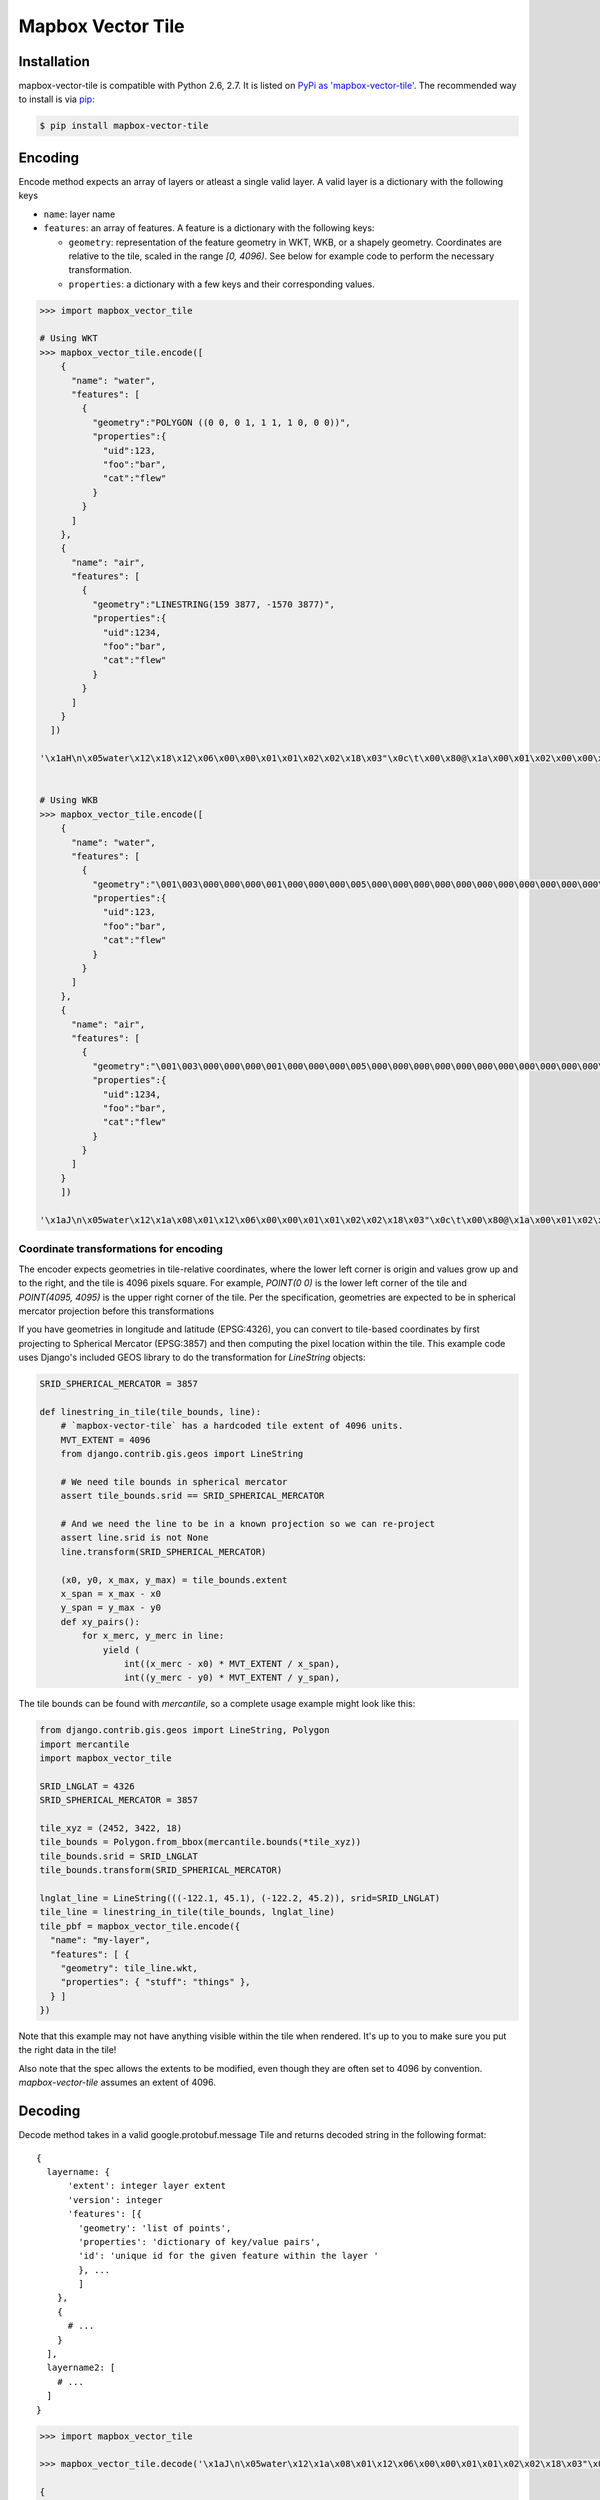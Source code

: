 ==================
Mapbox Vector Tile 
==================

Installation
------------

mapbox-vector-tile is compatible with Python 2.6, 2.7. It is listed on `PyPi as 'mapbox-vector-tile'`_. The recommended way to install is via pip_:

.. code-block:: bash

  $ pip install mapbox-vector-tile

.. _PyPi as 'mapbox-vector-tile': https://pypi.python.org/pypi/mapbox-vector-tile/
.. _pip: http://www.pip-installer.org

Encoding
--------

Encode method expects an array of layers or atleast a single valid layer. A valid layer is a dictionary with the following keys

* ``name``: layer name
* ``features``: an array of features. A feature is a dictionary with the following keys:

  * ``geometry``: representation of the feature geometry in WKT, WKB, or a shapely geometry. Coordinates are relative to the tile, scaled in the range `[0, 4096)`. See below for example code to perform the necessary transformation.
  * ``properties``: a dictionary with a few keys and their corresponding values.

.. code-block:: python

  >>> import mapbox_vector_tile
  
  # Using WKT
  >>> mapbox_vector_tile.encode([
      {
        "name": "water", 
        "features": [
          {
            "geometry":"POLYGON ((0 0, 0 1, 1 1, 1 0, 0 0))", 
            "properties":{
              "uid":123, 
              "foo":"bar", 
              "cat":"flew"
            }
          }
        ]
      },
      {
        "name": "air", 
        "features": [
          {
            "geometry":"LINESTRING(159 3877, -1570 3877)",
            "properties":{
              "uid":1234, 
              "foo":"bar", 
              "cat":"flew"
            }
          }
        ]
      }
    ]) 

  '\x1aH\n\x05water\x12\x18\x12\x06\x00\x00\x01\x01\x02\x02\x18\x03"\x0c\t\x00\x80@\x1a\x00\x01\x02\x00\x00\x02\x0f\x1a\x03foo\x1a\x03uid\x1a\x03cat"\x05\n\x03bar"\x02 {"\x06\n\x04flew(\x80 x\x02\x1aD\n\x03air\x12\x15\x12\x06\x00\x00\x01\x01\x02\x02\x18\x02"\t\t\xbe\x02\xb6\x03\n\x81\x1b\x00\x1a\x03foo\x1a\x03uid\x1a\x03cat"\x05\n\x03bar"\x03 \xd2\t"\x06\n\x04flew(\x80 x\x02'


  # Using WKB
  >>> mapbox_vector_tile.encode([
      {
        "name": "water", 
        "features": [
          {
            "geometry":"\001\003\000\000\000\001\000\000\000\005\000\000\000\000\000\000\000\000\000\000\000\000\000\000\000\000\000\000\000\000\000\000\000\000\000\000\000\000\000\000\000\000\000\360?\000\000\000\000\000\000\360?\000\000\000\000\000\000\360?\000\000\000\000\000\000\360?\000\000\000\000\000\000\000\000\000\000\000\000\000\000\000\000\000\000\000\000\000\000\000\000", 
            "properties":{
              "uid":123, 
              "foo":"bar", 
              "cat":"flew"
            }
          }
        ]
      },
      {
        "name": "air", 
        "features": [
          {
            "geometry":"\001\003\000\000\000\001\000\000\000\005\000\000\000\000\000\000\000\000\000\000\000\000\000\000\000\000\000\000\000\000\000\000\000\000\000\000\000\000\000\000\000\000\000\360?\000\000\000\000\000\000\360?\000\000\000\000\000\000\360?\000\000\000\000\000\000\360?\000\000\000\000\000\000\000\000\000\000\000\000\000\000\000\000\000\000\000\000\000\000\000\000", 
            "properties":{
              "uid":1234, 
              "foo":"bar", 
              "cat":"flew"
            }
          }
        ]
      }
      ]) 

  '\x1aJ\n\x05water\x12\x1a\x08\x01\x12\x06\x00\x00\x01\x01\x02\x02\x18\x03"\x0c\t\x00\x80@\x1a\x00\x01\x02\x00\x00\x02\x0f\x1a\x03foo\x1a\x03uid\x1a\x03cat"\x05\n\x03bar"\x02 {"\x06\n\x04flew(\x80 x\x02\x1aY\n\x03air\x12\x1c\x08\x01\x12\x08\x00\x00\x01\x01\x02\x02\x03\x03\x18\x03"\x0c\t\x00\x80@\x1a\x00\x01\x02\x00\x00\x02\x0f\x1a\x03foo\x1a\x03uid\x1a\x05balls\x1a\x03cat"\x05\n\x03bar"\x03 \xd2\t"\x05\n\x03foo"\x06\n\x04flew(\x80 x\x02'


Coordinate transformations for encoding
~~~~~~~~

The encoder expects geometries in tile-relative coordinates, where the lower left corner is origin and values grow up and to the right, and the tile is 4096 pixels square. For example, `POINT(0 0)` is the lower left corner of the tile and `POINT(4095, 4095)` is the upper right corner of the tile. Per the specification, geometries are expected to be in spherical mercator projection before this transformations

If you have geometries in longitude and latitude (EPSG:4326), you can convert to tile-based coordinates by first projecting to Spherical Mercator (EPSG:3857) and then computing the pixel location within the tile. This example code uses Django's included GEOS library to do the transformation for `LineString` objects:


.. code-block:: python

  SRID_SPHERICAL_MERCATOR = 3857

  def linestring_in_tile(tile_bounds, line):
      # `mapbox-vector-tile` has a hardcoded tile extent of 4096 units.
      MVT_EXTENT = 4096
      from django.contrib.gis.geos import LineString

      # We need tile bounds in spherical mercator
      assert tile_bounds.srid == SRID_SPHERICAL_MERCATOR

      # And we need the line to be in a known projection so we can re-project
      assert line.srid is not None
      line.transform(SRID_SPHERICAL_MERCATOR)

      (x0, y0, x_max, y_max) = tile_bounds.extent
      x_span = x_max - x0
      y_span = y_max - y0
      def xy_pairs():
          for x_merc, y_merc in line:
              yield (
                  int((x_merc - x0) * MVT_EXTENT / x_span),
                  int((y_merc - y0) * MVT_EXTENT / y_span),

The tile bounds can be found with `mercantile`, so a complete usage example might look like this:

.. code-block:: python

  from django.contrib.gis.geos import LineString, Polygon
  import mercantile
  import mapbox_vector_tile

  SRID_LNGLAT = 4326
  SRID_SPHERICAL_MERCATOR = 3857

  tile_xyz = (2452, 3422, 18)
  tile_bounds = Polygon.from_bbox(mercantile.bounds(*tile_xyz))
  tile_bounds.srid = SRID_LNGLAT
  tile_bounds.transform(SRID_SPHERICAL_MERCATOR)

  lnglat_line = LineString(((-122.1, 45.1), (-122.2, 45.2)), srid=SRID_LNGLAT)
  tile_line = linestring_in_tile(tile_bounds, lnglat_line)
  tile_pbf = mapbox_vector_tile.encode({
    "name": "my-layer",
    "features": [ {
      "geometry": tile_line.wkt,
      "properties": { "stuff": "things" },
    } ]
  })

Note that this example may not have anything visible within the tile when rendered. It's up to you to make sure you put the right data in the tile!

Also note that the spec allows the extents to be modified, even though they are often set to 4096 by convention. `mapbox-vector-tile` assumes an extent of 4096.

Decoding
--------

Decode method takes in a valid google.protobuf.message Tile and returns decoded string in the following format:

::

  {
    layername: {
        'extent': integer layer extent
        'version': integer
        'features': [{
          'geometry': 'list of points',
          'properties': 'dictionary of key/value pairs',
          'id': 'unique id for the given feature within the layer '
          }, ...
          ]
      },
      {
        # ...
      }
    ],
    layername2: [
      # ...
    ]
  }

.. code-block:: python

  >>> import mapbox_vector_tile

  >>> mapbox_vector_tile.decode('\x1aJ\n\x05water\x12\x1a\x08\x01\x12\x06\x00\x00\x01\x01\x02\x02\x18\x03"\x0c\t\x00\x80@\x1a\x00\x01\x02\x00\x00\x02\x0f\x1a\x03foo\x1a\x03uid\x1a\x03cat"\x05\n\x03bar"\x02 {"\x06\n\x04flew(\x80 x\x02\x1aY\n\x03air\x12\x1c\x08\x01\x12\x08\x00\x00\x01\x01\x02\x02\x03\x03\x18\x03"\x0c\t\x00\x80@\x1a\x00\x01\x02\x00\x00\x02\x0f\x1a\x03foo\x1a\x03uid\x1a\x05balls\x1a\x03cat"\x05\n\x03bar"\x03 \xd2\t"\x05\n\x03foo"\x06\n\x04flew(\x80 x\x02') 

  {
    'water': {
      'extent': 4096,
      'version': 2,
      'features': [{
          'geometry': [[0, 0], [0, 1], [1, 1], [1, 0], [0, 0]], 
          'properties': {
            'foo': 'bar', 
            'uid': 123, 
            'cat': 'flew'
          },
          'type': 3,
          'id': 1
        }
      ]
    }, 
    'air': {
      'extent': 4096,
      'version': 2,
      'features': [{
          'geometry': [[0, 0], [0, 1], [1, 1], [1, 0], [0, 0]], 
          'properties': {
            'foo': 'bar', 
            'uid': 1234, 
            'balls': 'foo', 
            'cat': 'flew'
          },
          'type': 3,
          'id': 1
        }
      ]
    }
  }

  Here's how you might decode a tile from a file.

.. code-block:: python

  >>> import mapbox_vector_tile
  >>> with open('tile.mvt', 'rb') as f:
  >>>     data = f.read()
  >>> decoded_data = mapbox_vector_tile.decode(data)
  >>> with open('out.txt', 'w') as f:
  >>>     f.write(repr(decoded_data))

Changelog
---------

Click here_ to see what changed over time in various versions.

.. _here: https://github.com/mapzen/mapbox-vector-tile/blob/master/CHANGELOG.rst
